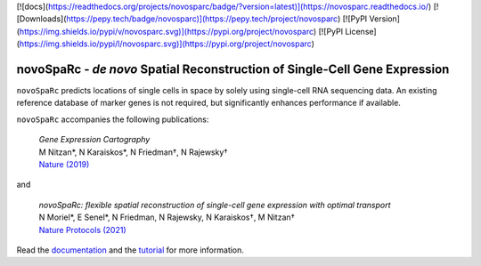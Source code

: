 [![docs](https://readthedocs.org/projects/novosparc/badge/?version=latest)](https://novosparc.readthedocs.io/)
[![Downloads](https://pepy.tech/badge/novosparc)](https://pepy.tech/project/novosparc)
[![PyPI Version](https://img.shields.io/pypi/v/novosparc.svg)](https://pypi.org/project/novosparc)
[![PyPI License](https://img.shields.io/pypi/l/novosparc.svg)](https://pypi.org/project/novosparc)

novoSpaRc - *de novo* Spatial Reconstruction of Single-Cell Gene Expression
===========================================================================

.. image:: https://raw.githubusercontent.com/nukappa/nukappa.github.io/master/images/novosparc.png
   :width: 90px
   :align: left

``novoSpaRc`` predicts locations of single cells in space by solely using 
single-cell RNA sequencing data. An existing reference database of marker genes
is not required, but significantly enhances performance if available.

``novoSpaRc`` accompanies the following publications:

    | *Gene Expression Cartography*
    | M Nitzan*, N Karaiskos*, N Friedman†, N Rajewsky†
    | `Nature (2019) <https://www.nature.com/articles/s41586-019-1773-3>`_

and

    | *novoSpaRc: flexible spatial reconstruction of single-cell gene expression with optimal transport*
    | N Moriel*, E Senel*, N Friedman, N Rajewsky, N Karaiskos†, M Nitzan†
    | `Nature Protocols (2021) <https://www.nature.com/articles/s41596-021-00573-7>`_

Read the `documentation <https://novosparc.readthedocs.io>`_ and the 
`tutorial <https://github.com/rajewsky-lab/novosparc/blob/master/reconstruct_drosophila_embryo_tutorial.ipynb>`_ for more information.
